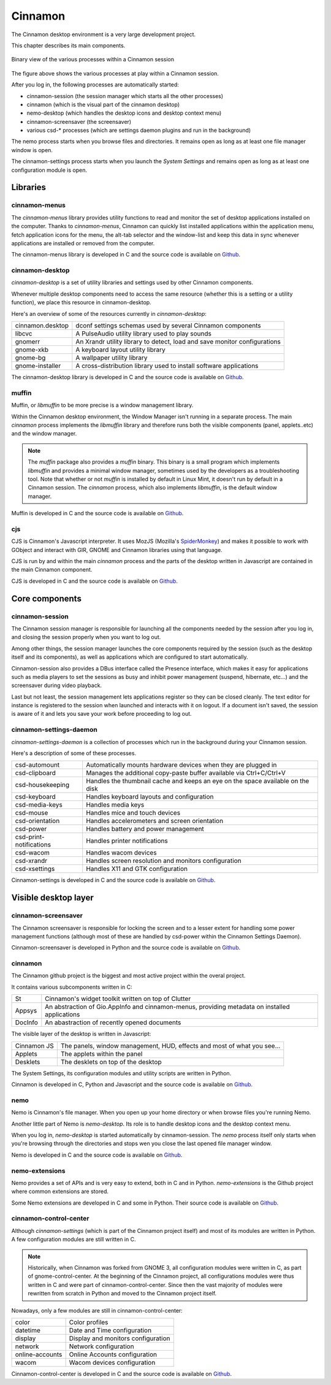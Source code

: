 Cinnamon
========

The Cinnamon desktop environment is a very large development project.

This chapter describes its main components.

.. figure:: images/cinnamon-design.svg
    :width: 500px
    :align: center

    Binary view of the various processes within a Cinnamon session

The figure above shows the various processes at play within a Cinnamon session.

After you log in, the following processes are automatically started:

- cinnamon-session (the session manager which starts all the other processes)
- cinnamon (which is the visual part of the cinnamon desktop)
- nemo-desktop (which handles the desktop icons and desktop context menu)
- cinnamon-screensaver (the screensaver)
- various csd-* processes (which are settings daemon plugins and run in the background)

The nemo process starts when you browse files and directories. It remains open as long as at least one file manager window is open.

The cinnamon-settings process starts when you launch the `System Settings` and remains open as long as at least one configuration module is open.


Libraries
---------

cinnamon-menus
~~~~~~~~~~~~~~

The `cinnamon-menus` library provides utility functions to read and monitor the set of desktop applications installed on the computer. Thanks to `cinnamon-menus`, Cinnamon can quickly list installed applications within the application menu, fetch application icons for the menu, the alt-tab selector and the window-list and keep this data in sync whenever applications are installed or removed from the computer.

The cinnamon-menus library is developed in C and the source code is available on `Github <https://github.com/linuxmint/cinnamon-menus>`_.

cinnamon-desktop
~~~~~~~~~~~~~~~~

`cinnamon-desktop` is a set of utility libraries and settings used by other Cinnamon components.

Whenever multiple desktop components need to access the same resource (whether this is a setting or a utility function), we place this resource in cinnamon-desktop.

Here's an overview of some of the resources currently in `cinnamon-desktop`:


================  =========================================================================
cinnamon.desktop  dconf settings schemas used by several Cinnamon components
libcvc            A PulseAudio utility library used to play sounds
gnomerr           An Xrandr utility library to detect, load and save monitor configurations
gnome-xkb         A keyboard layout utility library
gnome-bg          A wallpaper utility library
gnome-installer   A cross-distribution library used to install software applications
================  =========================================================================

The cinnamon-desktop library is developed in C and the source code is available on `Github <https://github.com/linuxmint/cinnamon-desktop>`_.

muffin
~~~~~~

Muffin, or `libmuffin` to be more precise is a window management library.

Within the Cinnamon desktop environment, the Window Manager isn't running in a separate process. The main `cinnamon` process implements the `libmuffin` library and therefore runs both the visible components (panel, applets..etc) and the window manager.

.. note::
    The `muffin` package also provides a `muffin` binary. This binary is a small program which implements `libmuffin` and provides a minimal window manager, sometimes used by the developers as a troubleshooting tool. Note that whether or not `muffin` is installed by default in Linux Mint, it doesn't run by default in a Cinnamon session. The `cinnamon` process, which also implements `libmuffin`, is the default window manager.

Muffin is developed in C and the source code is available on `Github <https://github.com/linuxmint/muffin>`_.

cjs
~~~

CJS is Cinnamon's Javascript interpreter. It uses MozJS (Mozilla's `SpiderMonkey <https://www.mozilla.org/js/spidermonkey/>`_) and makes it possible to work with GObject and interact with GIR, GNOME and Cinnamon libraries using that language.

CJS is run by and within the main `cinnamon` process and the parts of the desktop written in Javascript are contained in the main Cinnamon component.

CJS is developed in C and the source code is available on `Github <https://github.com/linuxmint/cjs>`_.

Core components
---------------

cinnamon-session
~~~~~~~~~~~~~~~~

The Cinnamon session manager is responsible for launching all the components needed by the session after you log in, and closing the session properly when you want to log out.

Among other things, the session manager launches the core components required by the session (such as the desktop itself and its components), as well as applications which are configured to start automatically.

Cinnamon-session also provides a DBus interface called the Presence interface, which makes it easy for applications such as media players to set the sessions as busy and inhibit power management (suspend, hibernate, etc...) and the screensaver during video playback.

Last but not least, the session management lets applications register so they can be closed cleanly. The text editor for instance is registered to the session when launched and interacts with it on logout. If a document isn't saved, the session is aware of it and lets you save your work before proceeding to log out.

cinnamon-settings-daemon
~~~~~~~~~~~~~~~~~~~~~~~~

`cinnamon-settings-daemon` is a collection of processes which run in the background during your Cinnamon session.

Here's a description of some of these processes.

=======================  =========================================================================
csd-automount            Automatically mounts hardware devices when they are plugged in
csd-clipboard            Manages the additional copy-paste buffer available via Ctrl+C/Ctrl+V
csd-housekeeping         Handles the thumbnail cache and keeps an eye on the space available on the disk
csd-keyboard             Handles keyboard layouts and configuration
csd-media-keys           Handles media keys
csd-mouse                Handles mice and touch devices
csd-orientation          Handles accelerometers and screen orientation
csd-power                Handles battery and power management
csd-print-notifications  Handles printer notifications
csd-wacom                Handles wacom devices
csd-xrandr               Handles screen resolution and monitors configuration
csd-xsettings            Handles X11 and GTK configuration
=======================  =========================================================================

Cinnamon-settings is developed in C and the source code is available on `Github <https://github.com/linuxmint/cinnamon-settings-daemon>`_.

Visible desktop layer
---------------------

cinnamon-screensaver
~~~~~~~~~~~~~~~~~~~~

The Cinnamon screensaver is responsible for locking the screen and to a lesser extent for handling some power management functions (although most of these are handled by csd-power within the Cinnamon Settings Daemon).

Cinnamon-screensaver is developed in Python and the source code is available on `Github <https://github.com/linuxmint/cinnamon-screensaver>`_.

cinnamon
~~~~~~~~

The Cinnamon github project is the biggest and most active project within the overal project.

It contains various subcomponents written in C:

======== ==============================================================================================
St       Cinnamon's widget toolkit written on top of Clutter
Appsys   An abstraction of Gio.AppInfo and cinnamon-menus, providing metadata on installed applications
DocInfo  An abastraction of recently opened documents
======== ==============================================================================================

The visible layer of the desktop is written in Javascript:

===========  =======================================================================
Cinnamon JS  The panels, window management, HUD, effects and most of what you see...
Applets      The applets within the panel
Desklets     The desklets on top of the desktop
===========  =======================================================================

The System Settings, its configuration modules and utility scripts are written in Python.

Cinnamon is developed in C, Python and Javascript and the source code is available on `Github <https://github.com/linuxmint/cinnamon>`_.

nemo
~~~~

Nemo is Cinnamon's file manager. When you open up your home directory or when browse files you're running Nemo.

Another little part of Nemo is `nemo-desktop`. Its role is to handle desktop icons and the desktop context menu.

When you log in, `nemo-desktop` is started automatically by cinnamon-session. The `nemo` process itself only starts when you're browsing through the directories and stops wen you close the last opened file manager window.

Nemo is developed in C and the source code is available on `Github <https://github.com/linuxmint/nemo>`_.

nemo-extensions
~~~~~~~~~~~~~~~

Nemo provides a set of APIs and is very easy to extend, both in C and in Python. `nemo-extensions` is the Github project where common extensions are stored.

Some Nemo extensions are developed in C and some in Python. Their source code is available on `Github <https://github.com/linuxmint/nemo-extensions>`_.

cinnamon-control-center
~~~~~~~~~~~~~~~~~~~~~~~

Although `cinnamon-settings` (which is part of the Cinnamon project itself) and most of its modules are written in Python. A few configuration modules are still written in C.

.. note::
	Historically, when Cinnamon was forked from GNOME 3, all configuration modules were written in C, as part of gnome-control-center. At the beginning of the Cinnamon project, all configurations modules were thus written in C and were part of cinnamon-control-center. Since then the vast majority of modules were rewritten from scratch in Python and moved to the Cinnamon project itself.

Nowadays, only a few modules are still in cinnamon-control-center:

================ ==================================
color            Color profiles
datetime         Date and Time configuration
display          Display and monitors configuration
network          Network configuration
online-accounts  Online Accounts configuration
wacom            Wacom devices configuration
================ ==================================

Cinnamon-control-center is developed in C and the source code is available on `Github <https://github.com/linuxmint/cinnamon-control-center>`_.
